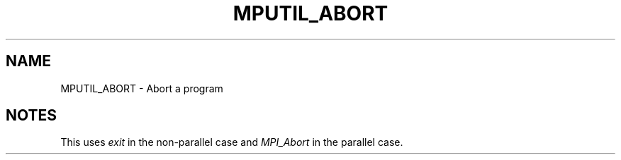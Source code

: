 .TH MPUTIL_ABORT 3 "1/3/2019" " " ""
.SH NAME
MPUTIL_ABORT \-  Abort a program 
.SH NOTES
This uses 
.I exit
in the non-parallel case and 
.I MPI_Abort
in the parallel
case.
